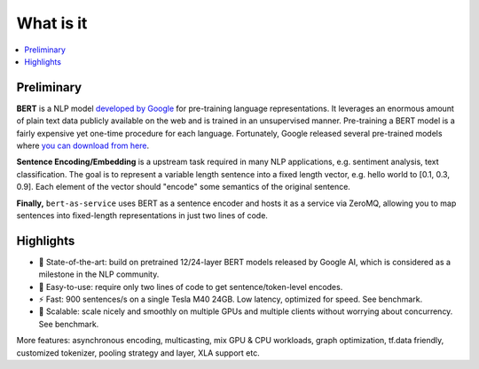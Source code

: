 What is it
==========

.. contents:: :local:

Preliminary
-----------

**BERT** is a NLP model `developed by Google <https://github.com/google-research/bert>`_ for pre-training language representations. It leverages an enormous amount of plain text data publicly available on the web and is trained in an unsupervised manner. Pre-training a BERT model is a fairly expensive yet one-time procedure for each language. Fortunately, Google released several pre-trained models where `you can download from here <https://github.com/google-research/bert#pre-trained-models>`_.

**Sentence Encoding/Embedding** is a upstream task required in many NLP applications, e.g. sentiment analysis, text classification. The goal is to represent a variable length sentence into a fixed length vector, e.g. hello world to [0.1, 0.3, 0.9]. Each element of the vector should "encode" some semantics of the original sentence.

**Finally,** ``bert-as-service`` uses BERT as a sentence encoder and hosts it as a service via ZeroMQ, allowing you to map sentences into fixed-length representations in just two lines of code.


Highlights
----------

- 🔭 State-of-the-art: build on pretrained 12/24-layer BERT models released by Google AI, which is considered as a milestone in the NLP community.
- 🐣 Easy-to-use: require only two lines of code to get sentence/token-level encodes.
- ⚡️ Fast: 900 sentences/s on a single Tesla M40 24GB. Low latency, optimized for speed. See benchmark.
- 🐙 Scalable: scale nicely and smoothly on multiple GPUs and multiple clients without worrying about concurrency. See benchmark.

More features: asynchronous encoding, multicasting, mix GPU & CPU workloads, graph optimization, tf.data friendly, customized tokenizer, pooling strategy and layer, XLA support etc.
